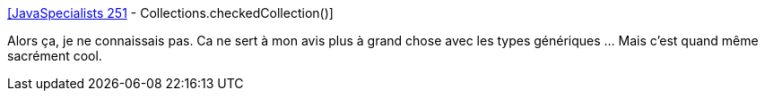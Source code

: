 :jbake-type: post
:jbake-status: published
:jbake-title: [JavaSpecialists 251] - Collections.checkedCollection()
:jbake-tags: java,programming,collection,compilateur,_mois_avr.,_année_2018
:jbake-date: 2018-04-11
:jbake-depth: ../
:jbake-uri: shaarli/1523460607000.adoc
:jbake-source: https://nicolas-delsaux.hd.free.fr/Shaarli?searchterm=https%3A%2F%2Fwww.javaspecialists.eu%2Farchive%2FIssue251.html&searchtags=java+programming+collection+compilateur+_mois_avr.+_ann%C3%A9e_2018
:jbake-style: shaarli

https://www.javaspecialists.eu/archive/Issue251.html[[JavaSpecialists 251] - Collections.checkedCollection()]

Alors ça, je ne connaissais pas. Ca ne sert à mon avis plus à grand chose avec les types génériques ... Mais c'est quand même sacrément cool.
